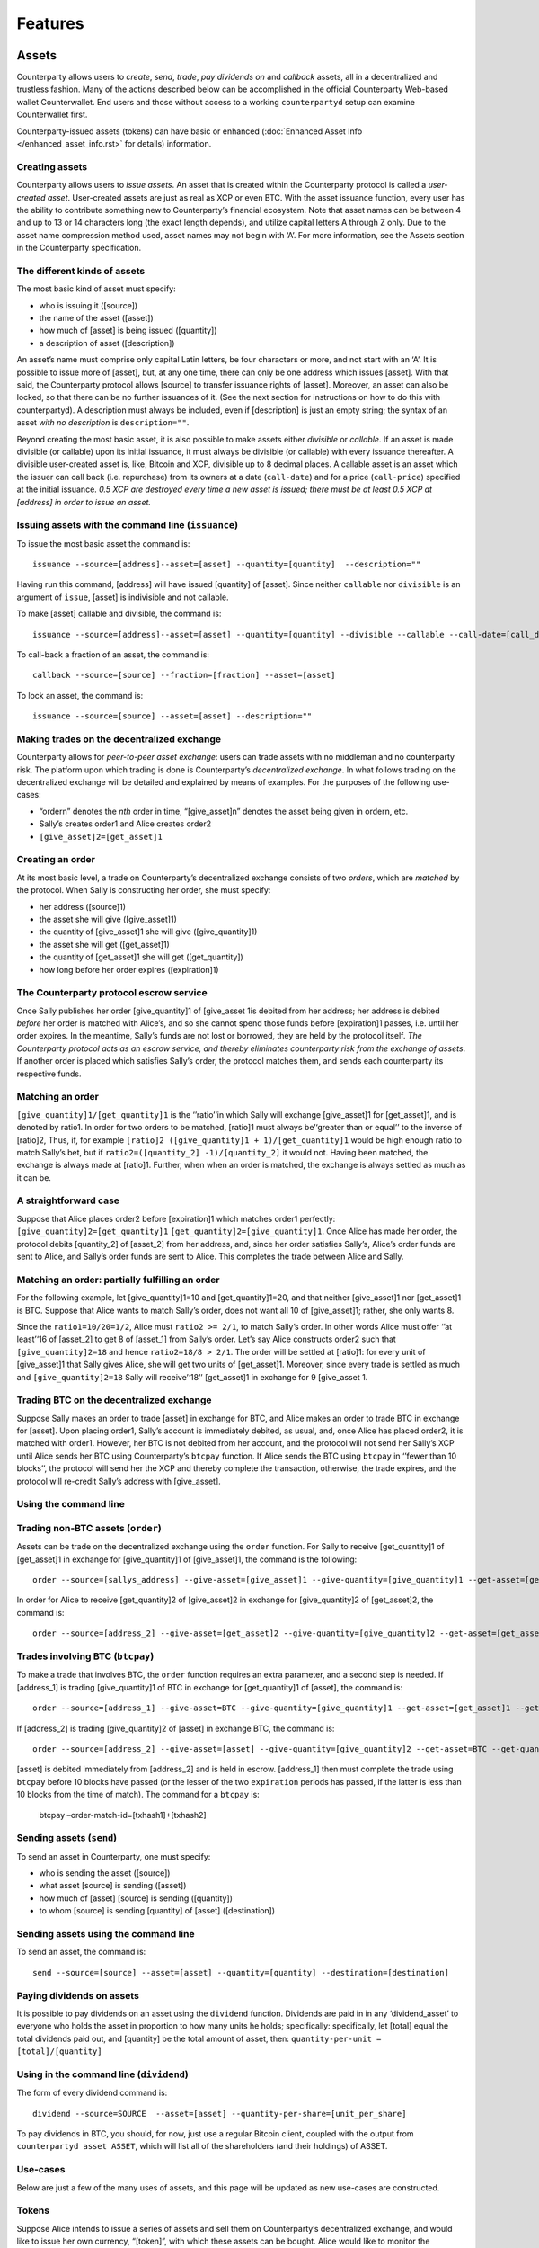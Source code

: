 Features
========

Assets
------

Counterparty allows users to *create*, *send*, *trade*, *pay dividends
on* and *callback* assets, all in a decentralized and trustless fashion.
Many of the actions described below can be accomplished in the official
Counterparty Web-based wallet Counterwallet. End users and those without
access to a working ``counterpartyd`` setup can examine Counterwallet
first.

Counterparty-issued assets (tokens) can have basic or enhanced
(:doc:`Enhanced Asset Info </enhanced_asset_info.rst>` for details) information.

Creating assets
~~~~~~~~~~~~~~~

Counterparty allows users to *issue assets*. An asset that is created
within the Counterparty protocol is called a *user-created asset*.
User-created assets are just as real as XCP or even BTC. With the asset
issuance function, every user has the ability to contribute something
new to Counterparty’s financial ecosystem. Note that asset names can be
between 4 and up to 13 or 14 characters long (the exact length depends),
and utilize capital letters A through Z only. Due to the asset name
compression method used, asset names may not begin with ‘A’. For more
information, see the Assets section in the Counterparty specification.

The different kinds of assets
~~~~~~~~~~~~~~~~~~~~~~~~~~~~~~

The most basic kind of asset must specify:

-  who is issuing it ([source])
-  the name of the asset ([asset])
-  how much of [asset] is being issued ([quantity])
-  a description of asset ([description])

An asset’s name must comprise only capital Latin letters, be four
characters or more, and not start with an ‘A’. It is possible to issue
more of [asset], but, at any one time, there can only be one address
which issues [asset]. With that said, the Counterparty protocol allows
[source] to transfer issuance rights of [asset]. Moreover, an asset can
also be locked, so that there can be no further issuances of it. (See
the next section for instructions on how to do this with counterpartyd).
A description must always be included, even if [description] is just an
empty string; the syntax of an asset *with no description* is
``description=""``.

Beyond creating the most basic asset, it is also possible to make assets
either *divisible* or *callable*. If an asset is made divisible (or
callable) upon its initial issuance, it must always be divisible (or
callable) with every issuance thereafter. A divisible user-created asset
is, like, Bitcoin and XCP, divisible up to 8 decimal places. A callable
asset is an asset which the issuer can call back (i.e. repurchase) from
its owners at a date (``call-date``) and for a price (``call-price``)
specified at the initial issuance. *0.5 XCP are destroyed every time a
new asset is issued; there must be at least 0.5 XCP at [address] in
order to issue an asset.*

Issuing assets with the command line (``issuance``)
~~~~~~~~~~~~~~~~~~~~~~~~~~~~~~~~~~~~~~~~~~~~~~~~~~~~~~~~~~~~

To issue the most basic asset the command is:

::

    issuance --source=[address]--asset=[asset] --quantity=[quantity]  --description=""

Having run this command, [address] will have issued [quantity] of
[asset]. Since neither ``callable`` nor ``divisible`` is an argument of
``issue``, [asset] is indivisible and not callable.

To make [asset] callable and divisible, the command is:

::

    issuance --source=[address]--asset=[asset] --quantity=[quantity] --divisible --callable --call-date=[call_date] --call-price=[call_price] --description [asset_description]

To call-back a fraction of an asset, the command is:

::

    callback --source=[source] --fraction=[fraction] --asset=[asset]

To lock an asset, the command is:

::

    issuance --source=[source] --asset=[asset] --description=""

Making trades on the decentralized exchange
~~~~~~~~~~~~~~~~~~~~~~~~~~~~~~~~~~~~~~~~~~~

Counterparty allows for *peer-to-peer asset exchange*: users can trade
assets with no middleman and no counterparty risk. The platform upon
which trading is done is Counterparty’s *decentralized exchange*. In
what follows trading on the decentralized exchange will be detailed and
explained by means of examples. For the purposes of the following
use-cases:

-  “ordern” denotes the *nth* order in time, “[give\_asset]n” denotes
   the asset being given in ordern, etc.
-  Sally’s creates order1 and Alice creates order2
-  ``[give_asset]2=[get_asset]1``

Creating an order
~~~~~~~~~~~~~~~~~~~~~~~~~~~~~~

At its most basic level, a trade on Counterparty’s decentralized
exchange consists of two *orders*, which are *matched* by the protocol.
When Sally is constructing her order, she must specify:

-  her address ([source]1)
-  the asset she will give ([give\_asset]1)
-  the quantity of [give\_asset]1 she will give ([give\_quantity]1)
-  the asset she will get ([get\_asset]1)
-  the quantity of [get\_asset]1 she will get ([get\_quantity])
-  how long before her order expires ([expiration]1)

The Counterparty protocol escrow service
~~~~~~~~~~~~~~~~~~~~~~~~~~~~~~~~~~~~~~~~~~~~~

Once Sally publishes her order [give\_quantity]1 of [give\_asset 1is
debited from her address; her address is debited *before* her order is
matched with Alice’s, and so she cannot spend those funds before
[expiration]1 passes, i.e. until her order expires. In the meantime,
Sally’s funds are not lost or borrowed, they are held by the protocol
itself. *The Counterparty protocol acts as an escrow service, and
thereby eliminates counterparty risk from the exchange of assets*. If
another order is placed which satisfies Sally’s order, the protocol
matches them, and sends each counterparty its respective funds.

Matching an order
~~~~~~~~~~~~~~~~~~~~~~~~~~~~~~

``[give_quantity]1/[get_quantity]1`` is the ‘’ratio’‘in which Sally will
exchange [give\_asset]1 for [get\_asset]1, and is denoted by ratio1. In
order for two orders to be matched, [ratio]1 must always be’‘greater
than or equal’’ to the inverse of [ratio]2, Thus, if, for example
``[ratio]2 ([give_quantity]1 + 1)/[get_quantity]1`` would be high enough
ratio to match Sally’s bet, but if
``ratio2=([quantity_2] -1)/[quantity_2]`` it would not. Having been
matched, the exchange is always made at [ratio]1. Further, when when an
order is matched, the exchange is always settled as much as it can be.

A straightforward case
~~~~~~~~~~~~~~~~~~~~~~~~~~~~~~

Suppose that Alice places order2 before [expiration]1 which matches
order1 perfectly: ``[give_quantity]2=[get_quantity]1``
``[get_quantity]2=[give_quantity]1``. Once Alice has made her order, the
protocol debits [quantity\_2] of [asset\_2] from her address, and, since
her order satisfies Sally’s, Alice’s order funds are sent to Alice, and
Sally’s order funds are sent to Alice. This completes the trade between
Alice and Sally.

Matching an order: partially fulfilling an order
~~~~~~~~~~~~~~~~~~~~~~~~~~~~~~~~~~~~~~~~~~~~~~~~~~~~~~~~~~~~

For the following example, let [give\_quantity]1=10 and
[get\_quantity]1=20, and that neither [give\_asset]1 nor [get\_asset]1
is BTC. Suppose that Alice wants to match Sally’s order, does not want
all 10 of [give\_asset]1; rather, she only wants 8.

Since the ``ratio1=10/20=1/2``, Alice must ``ratio2 >= 2/1``, to match
Sally’s order. In other words Alice must offer ‘’at least’‘16 of
[asset\_2] to get 8 of [asset\_1] from Sally’s order. Let’s say Alice
constructs order2 such that ``[give_quantity]2=18`` and hence
``ratio2=18/8 > 2/1``. The order will be settled at [ratio]1: for every
unit of [give\_asset]1 that Sally gives Alice, she will get two units of
[get\_asset]1. Moreover, since every trade is settled as much and
``[give_quantity]2=18`` Sally will receive’‘18’’ [get\_asset]1 in
exchange for 9 [give\_asset 1.

Trading BTC on the decentralized exchange
~~~~~~~~~~~~~~~~~~~~~~~~~~~~~~~~~~~~~~~~~~~~~~~~~~~~~~~~~~~~

Suppose Sally makes an order to trade [asset] in exchange for BTC, and
Alice makes an order to trade BTC in exchange for [asset]. Upon placing
order1, Sally’s account is immediately debited, as usual, and, once
Alice has placed order2, it is matched with order1. However, her BTC is
not debited from her account, and the protocol will not send her Sally’s
XCP until Alice sends her BTC using Counterparty’s ``btcpay`` function.
If Alice sends the BTC using ``btcpay`` in ‘’fewer than 10 blocks’’, the
protocol will send her the XCP and thereby complete the transaction,
otherwise, the trade expires, and the protocol will re-credit Sally’s
address with [give\_asset].

Using the command line
~~~~~~~~~~~~~~~~~~~~~~~~~~~~~~

Trading non-BTC assets (``order``)
~~~~~~~~~~~~~~~~~~~~~~~~~~~~~~~~~~~~~~~~~~~~~~~~~~~~~~~~~~~~

Assets can be trade on the decentralized exchange using the ``order``
function. For Sally to receive [get\_quantity]1 of [get\_asset]1 in
exchange for [give\_quantity]1 of [give\_asset]1, the command is the
following:

::

    order --source=[sallys_address] --give-asset=[give_asset]1 --give-quantity=[give_quantity]1 --get-asset=[get_asset]1 --get-quantity=[get_quantity]1 --expiration=EXPIRATION

In order for Alice to receive [get\_quantity]2 of [give\_asset]2 in
exchange for [give\_quantity]2 of [get\_asset]2, the command is:

::

    order --source=[address_2] --give-asset=[get_asset]2 --give-quantity=[give_quantity]2 --get-asset=[get_asset]2 --get-quantity=[get_quantity]2 --expiration=expiration2

Trades involving BTC (``btcpay``)
~~~~~~~~~~~~~~~~~~~~~~~~~~~~~~~~~~~~~~~~~~~~~

To make a trade that involves BTC, the ``order`` function requires an
extra parameter, and a second step is needed. If [address\_1] is trading
[give\_quantity]1 of BTC in exchange for [get\_quantity]1 of [asset],
the command is:

::

    order --source=[address_1] --give-asset=BTC --give-quantity=[give_quantity]1 --get-asset=[get_asset]1 --get-quantity=[get_quantity]1 --fee-provided=[fee_provided] --expiration=[expiration]1

If [address\_2] is trading [give\_quantity]2 of [asset] in exchange BTC,
the command is:

::

    order --source=[address_2] --give-asset=[asset] --give-quantity=[give_quantity]2 --get-asset=BTC --get-quantity=[get_quantity]2 --fee-required=[fee_required] --expiration=[expiration]2

[asset] is debited immediately from [address\_2] and is held in escrow.
[address\_1] then must complete the trade using ``btcpay`` before 10
blocks have passed (or the lesser of the two ``expiration`` periods has
passed, if the latter is less than 10 blocks from the time of match).
The command for a ``btcpay`` is:
  btcpay –order-match-id=[txhash1]+[txhash2]

Sending assets (``send``)
~~~~~~~~~~~~~~~~~~~~~~~~~

To send an asset in Counterparty, one must specify:

-  who is sending the asset ([source])
-  what asset [source] is sending ([asset])
-  how much of [asset] [source] is sending ([quantity])
-  to whom [source] is sending [quantity] of [asset] ([destination])

Sending assets using the command line
~~~~~~~~~~~~~~~~~~~~~~~~~~~~~~~~~~~~~~~~~~~~~

To send an asset, the command is:

::

    send --source=[source] --asset=[asset] --quantity=[quantity] --destination=[destination]

Paying dividends on assets
~~~~~~~~~~~~~~~~~~~~~~~~~~

It is possible to pay dividends on an asset using the ``dividend``
function. Dividends are paid in in any ‘dividend\_asset’ to everyone who
holds the asset in proportion to how many units he holds; specifically:
specifically, let [total] equal the total dividends paid out, and
[quantity] be the total amount of asset, then:
``quantity-per-unit = [total]/[quantity]``

Using in the command line (``dividend``)
~~~~~~~~~~~~~~~~~~~~~~~~~~~~~~~~~~~~~~~~~~~~~

The form of every dividend command is:

::

    dividend --source=SOURCE  --asset=[asset] --quantity-per-share=[unit_per_share]

To pay dividends in BTC, you should, for now, just use a regular Bitcoin
client, coupled with the output from ``counterpartyd asset ASSET``,
which will list all of the shareholders (and their holdings) of ASSET.

Use-cases
~~~~~~~~~

Below are just a few of the many uses of assets, and this page will be
updated as new use-cases are constructed.

Tokens
~~~~~~~~~~~~~~~

Suppose Alice intends to issue a series of assets and sell them on
Counterparty’s decentralized exchange, and would like to issue her own
currency, “[token]”, with which these assets can be bought. Alice would
like to monitor the circulated amount of token very closely, while not
sacrificing usability, hence she will make [token] indivisible; thus, if
Alice issues 10 [token] there are 10, and only 10, usable units of
token, whereas if [token] were divisible, there would be  10^8^ usable units of [token]. Alice would like [token] itself to be a
commodity, and hence she will make [token] callable.

This will allow her to buy back [token] after [call\_date] for
[call\_price] and resell it when she wants to issue a new asset which
can be purchased only with [token]. To issue [token], the command line
operation is:

::

    issuance --source=[alices_address] --asset=[token] --quantity=[quantity] --callable --call-date=[call_date] --call-price=[call_price] --description="For more info see alicestoken.com" 

Having sold [token] Alice issues [alices\_asset\_1], which she puts on
the distributed exchange in exchange for [token]:

::

    order --source=[alices_address] --give-asset=[alices_asset_1]--give-quantity=[give_quantity]1 --get-asset=[token] --get-quantity= [get_quantity] --expiration=[expiration]1

Currency peg
~~~~~~~~~~~~~~~~~~~~~~~~~~~~~~

Using the issuance function, it is possible to make a sort of *currency
peg*. Let’s suppose Bob issues the divisible, callable asset BOBUSD. In
the description space, Bob provides a link to a website (bobusd.com)
where explains that he will sell BOBUSD at the exchange rate of XCP per
USD at the time he puts BOBUSD on the market, plus a premium. In
exchange for the premium, Bob will buy back BOBUSD before call date for
the call price, as per their specification in the initial issuance of
BOBUSD.

On bobusd.com, Bob further explains that he will send XCP from
[another\_address] to [bobusd\_address] at a fixed frequency, depending
on how much XCP falls relative to USD. There are several ways Bob could
*prove* he has the private key for [another\_address]. The amount of XCP
at [another\_address] plus [bobusd\_address] theoretically indicates the
minimum *backing* of BOBUSD. If, after [call-date] has passed, Bob wants
to call back some BOBUSD, he can use Counterparty’s ``callback``
function and call back the fraction of BOBUSD that he specifies.

If [user] bought 100 BOBUSD on the decentralized exchange, and would
like to “cash it in” for 100 USD worth of XCP at [time], he would first
send his BOBUSD to [bobs\_address], and in return Bob would send the
appropriate amount of XCP. Bob’s risk is proportional to how far in the
future the call date of BOBUSD is; thus, if BOBUSD were not callable,
Bob’s promise to buy back BOBUSD would be indefinite, and he would be
taking on maximal risk. The risk incurred by buyer’s of BOBUSD is
largely a function of Bob’s trustworthiness or *reputation*. The premium
that Bob can charge will depend on a few things, though most especially
his risk and his reputation. On the buyer’s side, the risk is obvious:
BOBUSD is a satisfactory USD peg to the extent that Bob sends [user] the
appropriate amount of XCP when [user] sends him BOBUSD.

Using the command line
~~~~~~~~~~~~~~~~~~~~~~~~~~~~~~

To issue BOBUSD, the command line operation is:

::

    issuance --source=[bobusd_address] --asset=BOBUSD --quantity=[quantity] --divisible --callable --call-date=[call-date] --call-price=[call_price] --description="For more info see bobusd.com"

If USD/XCP falls, Bob will send XCP from [another\_address] to
[bobusd\_address], for which the command line operation is:

::

    send --source=[another_address] --destination=[bobusd_address] --quantity=[quantity] --asset=XCP

If Bob wants to call back 1% of all BOBUSD, he would run the following
command:
::

    callback --source=[bobs_address] --fraction=.01 --asset=BOBUSD 

If [user] wants to “cash in” 100 BOBUSD for 100 USD when the exchange
rate is 10 USD/XCP, he would first send his BOBUSD to [bobs\_address]:

::

    send source=[users_address] destination=[bobs_address] --quantity=100 --asset=BOBUSD

Bets
----

//to-do

Smart Contracts
---------------
